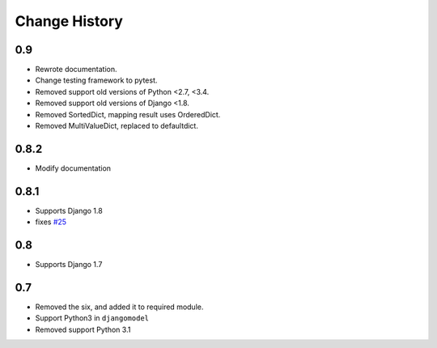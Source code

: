 ==============
Change History
==============

0.9
===

- Rewrote documentation.
- Change testing framework to pytest.
- Removed support old versions of Python <2.7, <3.4.
- Removed support old versions of Django <1.8.
- Removed SortedDict, mapping result uses OrderedDict.
- Removed MultiValueDict, replaced to defaultdict.

0.8.2
=====

- Modify documentation

0.8.1
=====

- Supports Django 1.8
- fixes `#25 <https://bitbucket.org/tokibito/python-bpmappers/issues/25>`_

0.8
===

- Supports Django 1.7

0.7
===

- Removed the six, and added it to required module.
- Support Python3 in ``djangomodel``
- Removed support Python 3.1
